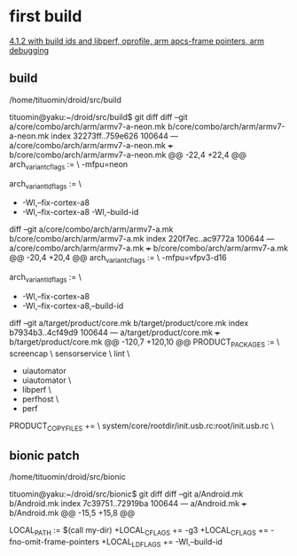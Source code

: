 
* first build
[[file:configurations.org::*4.1.2%20with%20build%20ids%20and%20libperf,%20oprofile,%20arm%20apcs-frame%20pointers,%20arm%20debugging][4.1.2 with build ids and libperf, oprofile, arm apcs-frame pointers, arm debugging]]

** build

/home/tituomin/droid/src/build
# Not currently on any branch.
# Changes not staged for commit:
#   (use "git add <file>..." to update what will be committed)
#   (use "git checkout -- <file>..." to discard changes in working directory)
#
#	modified:   core/combo/arch/arm/armv7-a-neon.mk
#	modified:   core/combo/arch/arm/armv7-a.mk
#	modified:   target/product/core.mk
#



tituomin@yaku:~/droid/src/build$ git diff
diff --git a/core/combo/arch/arm/armv7-a-neon.mk b/core/combo/arch/arm/armv7-a-neon.mk
index 32273ff..759e626 100644
--- a/core/combo/arch/arm/armv7-a-neon.mk
+++ b/core/combo/arch/arm/armv7-a-neon.mk
@@ -22,4 +22,4 @@ arch_variant_cflags := \
     -mfpu=neon
 
 arch_variant_ldflags := \
-       -Wl,--fix-cortex-a8
+       -Wl,--fix-cortex-a8 -Wl,--build-id
# remember: this  is necessary!!

diff --git a/core/combo/arch/arm/armv7-a.mk b/core/combo/arch/arm/armv7-a.mk
index 220f7ec..ac9772a 100644
--- a/core/combo/arch/arm/armv7-a.mk
+++ b/core/combo/arch/arm/armv7-a.mk
@@ -20,4 +20,4 @@ arch_variant_cflags := \
     -mfpu=vfpv3-d16
 
 arch_variant_ldflags := \
-       -Wl,--fix-cortex-a8
+       -Wl,--fix-cortex-a8,--build-id
# this has been removed, crespo uses neon

diff --git a/target/product/core.mk b/target/product/core.mk
index b7934b3..4cf49d9 100644
--- a/target/product/core.mk
+++ b/target/product/core.mk
@@ -120,7 +120,10 @@ PRODUCT_PACKAGES := \
     screencap \
     sensorservice \
     lint \
-    uiautomator
+    uiautomator \
+    libperf \
+    perfhost \
+    perf
# this has been put into buildspec!! not necessary anymore
# removed from trunk 
 PRODUCT_COPY_FILES += \
     system/core/rootdir/init.usb.rc:root/init.usb.rc \


** bionic patch

/home/tituomin/droid/src/bionic
# Not currently on any branch.
# Changes not staged for commit:
#   (use "git add <file>..." to update what will be committed)
#   (use "git checkout -- <file>..." to discard changes in working directory)
#
#	modified:   Android.mk

tituomin@yaku:~/droid/src/bionic$ git diff
diff --git a/Android.mk b/Android.mk
index 7c39751..72919ba 100644
--- a/Android.mk
+++ b/Android.mk
@@ -15,5 +15,8 @@
 #
 
 LOCAL_PATH := $(call my-dir)
+LOCAL_CFLAGS += -g3
+LOCAL_CFLAGS += -fno-omit-frame-pointers
+LOCAL_LDFLAGS += -Wl,--build-id
# todo: are the above necessary? probably not ?
# removed from trunk
